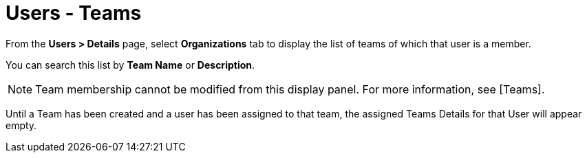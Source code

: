 [id="ref-controller-user-teams"]

= Users - Teams

From the *Users > Details* page, select *Organizations* tab to display the list of teams of which that user is a member. 

You can search this list by *Team Name* or *Description*. 

[NOTE]
====
Team membership cannot be modified from this display panel. 
For more information, see [Teams].
====

Until a Team has been created and a user has been assigned to that team, the assigned Teams Details for that User will appear empty.

//image:users-teams-list-for-example-user.png[Users - teams list]
